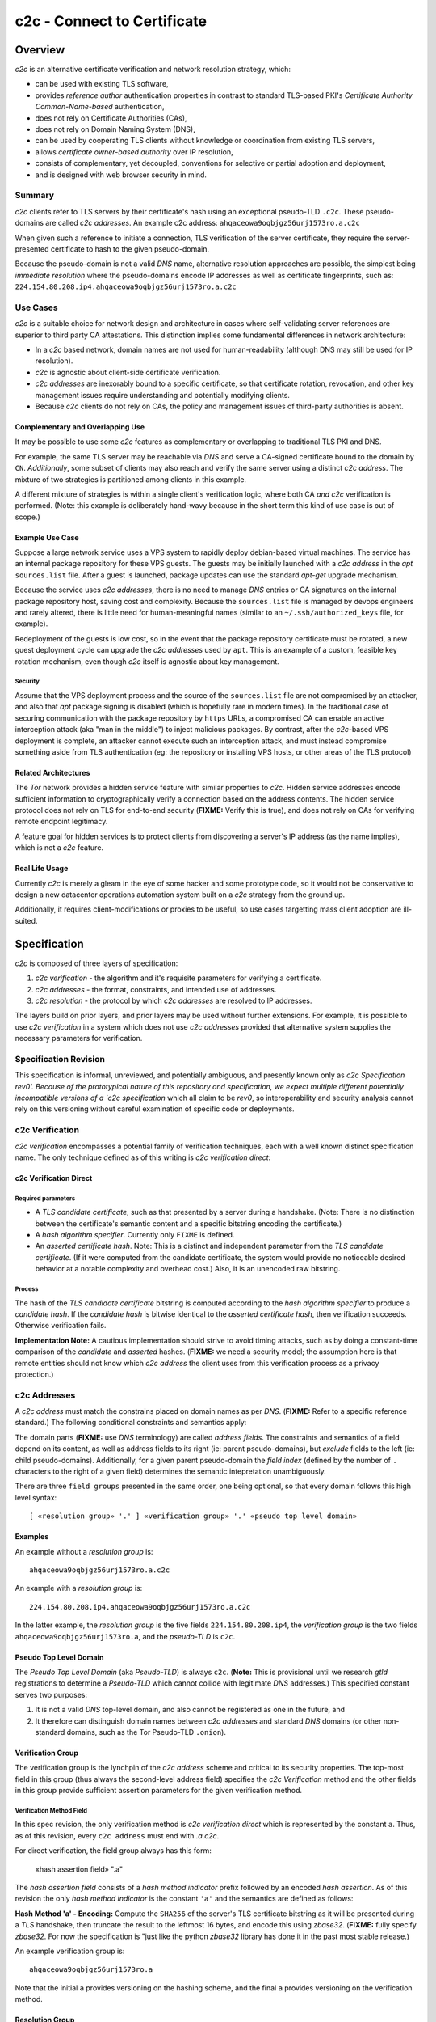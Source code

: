 ============================
c2c - Connect to Certificate
============================

Overview
========

`c2c` is an alternative certificate verification and network resolution strategy, which:

* can be used with existing TLS software,
* provides `reference author` authentication properties in contrast to standard TLS-based PKI's `Certificate Authority Common-Name-based` authentication,
* does not rely on Certificate Authorities (CAs),
* does not rely on Domain Naming System (DNS),
* can be used by cooperating TLS clients without knowledge or coordination from existing TLS servers,
* allows `certificate owner-based authority` over IP resolution,
* consists of complementary, yet decoupled, conventions for selective or partial adoption and deployment,
* and is designed with web browser security in mind.

Summary
-------

`c2c` clients refer to TLS servers by their certificate's hash using an exceptional pseudo-TLD ``.c2c``.  These pseudo-domains are called `c2c addresses`.  An example c2c address: ``ahqaceowa9oqbjgz56urj1573ro.a.c2c``

When given such a reference to initiate a connection, TLS verification of the server certificate, they require the server-presented certificate to hash to the given pseudo-domain.

Because the pseudo-domain is not a valid `DNS` name, alternative resolution approaches are possible, the simplest being `immediate resolution` where the pseudo-domains encode IP addresses as well as certificate fingerprints, such as: ``224.154.80.208.ip4.ahqaceowa9oqbjgz56urj1573ro.a.c2c``

Use Cases
---------

`c2c` is a suitable choice for network design and architecture in cases where self-validating server references are superior to third party CA attestations.  This distinction implies some fundamental differences in network architecture:

* In a `c2c` based network, domain names are not used for human-readability (although DNS may still be used for IP resolution).
* `c2c` is agnostic about client-side certificate verification.
* `c2c addresses` are inexorably bound to a specific certificate, so that certificate rotation, revocation, and other key management issues require understanding and potentially modifying clients.
* Because `c2c` clients do not rely on CAs, the policy and management issues of third-party authorities is absent.

Complementary and Overlapping Use
~~~~~~~~~~~~~~~~~~~~~~~~~~~~~~~~~

It may be possible to use some `c2c` features as complementary or overlapping to traditional TLS PKI and DNS.

For example, the same TLS server may be reachable via `DNS` and serve a CA-signed certificate bound to the domain by ``CN``.  *Additionally*, some subset of clients may also reach and verify the same server using a distinct `c2c address`.  The mixture of two strategies is partitioned among clients in this example.

A different mixture of strategies is within a single client's verification logic, where both CA *and* `c2c` verification is performed.  (Note: this example is deliberately hand-wavy because in the short term this kind of use case is out of scope.)

Example Use Case
~~~~~~~~~~~~~~~~

Suppose a large network service uses a VPS system to rapidly deploy debian-based virtual machines.  The service has an internal package repository for these VPS guests.  The guests may be initially launched with a `c2c address` in the `apt` ``sources.list`` file.  After a guest is launched, package updates can use the standard `apt-get` upgrade mechanism.

Because the service uses `c2c addresses`, there is no need to manage `DNS` entries or CA signatures on the internal package repository host, saving cost and complexity.  Because the ``sources.list`` file is managed by devops engineers and rarely altered, there is little need for human-meaningful names (similar to an ``~/.ssh/authorized_keys`` file, for example).

Redeployment of the guests is low cost, so in the event that the package repository certificate must be rotated, a new guest deployment cycle can upgrade the `c2c addresses` used by ``apt``.  This is an example of a custom, feasible key rotation mechanism, even though `c2c` itself is agnostic about key management.

Security
........

Assume that the VPS deployment process and the source of the ``sources.list`` file are not compromised by an attacker, and also that `apt` package signing is disabled (which is hopefully rare in modern times).  In the traditional case of securing communication with the package repository by ``https`` URLs, a compromised CA can enable an active interception attack (aka "man in the middle") to inject malicious packages.  By contrast, after the `c2c`-based VPS deployment is complete, an attacker cannot execute such an interception attack, and must instead compromise something aside from TLS authentication (eg: the repository or installing VPS hosts, or other areas of the TLS protocol)

Related Architectures
~~~~~~~~~~~~~~~~~~~~~

The `Tor` network provides a hidden service feature with similar properties to `c2c`.  Hidden service addresses encode sufficient information to cryptographically verify a connection based on the address contents.  The hidden service protocol does not rely on TLS for end-to-end security (**FIXME:** Verify this is true), and does not rely on CAs for verifying remote endpoint legitimacy.

A feature goal for hidden services is to protect clients from discovering a server's IP address (as the name implies), which is not a `c2c` feature.


Real Life Usage
~~~~~~~~~~~~~~~

Currently `c2c` is merely a gleam in the eye of some hacker and some prototype code, so it would not be conservative to design a new datacenter operations automation system built on a `c2c` strategy from the ground up.

Additionally, it requires client-modifications or proxies to be useful, so use cases targetting mass client adoption are ill-suited.

Specification
=============

`c2c` is composed of three layers of specification:

#. `c2c verification` - the algorithm and it's requisite parameters for verifying a certificate.
#. `c2c addresses` - the format, constraints, and intended use of addresses.
#. `c2c resolution` - the protocol by which `c2c addresses` are resolved to IP addresses.

The layers build on prior layers, and prior layers may be used without further extensions.  For example, it is possible to use `c2c verification` in a system which does not use `c2c addresses` provided that alternative system supplies the necessary parameters for verification.

Specification Revision
----------------------

This specification is informal, unreviewed, and potentially ambiguous, and presently known only as `c2c Specification rev0'.  Because of the prototypical nature of this repository and specification, we expect multiple different potentially incompatible versions of a `c2c specification` which all claim to be `rev0`, so interoperability and security analysis cannot rely on this versioning without careful examination of specific code or deployments.

c2c Verification
----------------

`c2c verification` encompasses a potential family of verification techniques, each with a well known distinct specification name.  The only technique defined as of this writing is `c2c verification direct`:

c2c Verification Direct
~~~~~~~~~~~~~~~~~~~~~~~

Required parameters
...................

* A `TLS candidate certificate`, such as that presented by a server during a handshake.  (Note: There is no distinction between the certificate's semantic content and a specific bitstring encoding the certificate.)
* A `hash algorithm specifier`.  Currently only ``FIXME`` is defined.
* An `asserted certificate hash`.  Note: This is a distinct and independent parameter from the `TLS candidate certificate`.  (If it were computed from the candidate certificate, the system would provide no noticeable desired behavior at a notable complexity and overhead cost.)  Also, it is an unencoded raw bitstring.

Process
.......

The hash of the `TLS candidate certificate` bitstring is computed according to the `hash algorithm specifier` to produce a `candidate hash`.  If the `candidate hash` is bitwise identical to the `asserted certificate hash`, then verification succeeds.  Otherwise verification fails.

**Implementation Note:** A cautious implementation should strive to avoid timing attacks, such as by doing a constant-time comparison of the `candidate` and `asserted` hashes.  (**FIXME:** we need a security model; the assumption here is that remote entities should not know which `c2c address` the client uses from this verification process as a privacy protection.)

c2c Addresses
-------------

A `c2c address` must match the constrains placed on domain names as per `DNS`.  (**FIXME:** Refer to a specific reference standard.)  The following conditional constraints and semantics apply:

The domain parts (**FIXME:** use `DNS` terminology) are called `address fields`.  The constraints and semantics of a field depend on its content, as well as address fields to its right (ie: parent pseudo-domains), but *exclude* fields to the left (ie: child pseudo-domains).  Additionally, for a given parent pseudo-domain the `field index` (defined by the number of ``.`` characters to the right of a given field) determines the semantic intepretation unambiguously.

There are three ``field groups`` presented in the same order, one being optional, so that every domain follows this high level syntax::

    [ «resolution group» '.' ] «verification group» '.' «pseudo top level domain»

Examples
~~~~~~~~

An example without a `resolution group` is::

    ahqaceowa9oqbjgz56urj1573ro.a.c2c

An example with a `resolution group` is::

    224.154.80.208.ip4.ahqaceowa9oqbjgz56urj1573ro.a.c2c

In the latter example, the `resolution group` is the five fields ``224.154.80.208.ip4``, the `verification group` is the two fields ``ahqaceowa9oqbjgz56urj1573ro.a``, and the `pseudo-TLD` is ``c2c``.

Pseudo Top Level Domain
~~~~~~~~~~~~~~~~~~~~~~~

The `Pseudo Top Level Domain` (aka `Pseudo-TLD`) is always ``c2c``.  (**Note:** This is provisional until we research `gtld` registrations to determine a `Pseudo-TLD` which cannot collide with legitimate `DNS` addresses.)  This specified constant serves two purposes:

#. It is not a valid `DNS` top-level domain, and also cannot be registered as one in the future, and
#. It therefore can distinguish domain names between `c2c addresses` and standard `DNS` domains (or other non-standard domains, such as the Tor Pseudo-TLD ``.onion``).

Verification Group
~~~~~~~~~~~~~~~~~~

The verification group is the lynchpin of the `c2c address` scheme and critical to its security properties.  The top-most field in this group (thus always the second-level address field) specifies the `c2c Verification` method and the other fields in this group provide sufficient assertion parameters for the given verification method.

Verification Method Field
.........................

In this spec revision, the only verification method is `c2c verification direct` which is represented by the constant ``a``.  Thus, as of this revision, every ``c2c address`` must end with `.a.c2c`.

For direct verification, the field group always has this form:

    «hash assertion field» ".a"

The `hash assertion field` consists of a `hash method indicator` prefix followed by an encoded `hash assertion`.  As of this revision the only `hash method indicator` is the constant ``'a'`` and the semantics are defined as follows:

**Hash Method 'a' - Encoding:** Compute the ``SHA256`` of the server's TLS certificate bitstring as it will be presented during a `TLS` handshake, then truncate the result to the leftmost 16 bytes, and encode this using `zbase32`.  (**FIXME:** fully specify `zbase32`.  For now the specification is "just like the python `zbase32` library has done it in the past most stable release.)

An example verification group is::

    ahqaceowa9oqbjgz56urj1573ro.a

Note that the initial ``a`` provides versioning on the hashing scheme, and the final ``a`` provides versioning on the verification method.

Resolution Group
~~~~~~~~~~~~~~~~

The resolution group is optional and supplies information for clients to resolve a `c2c address` to an IP address.  As in the verification group, the topmost field in this group is a `resolution method field` and the remaining fields are interpreted according to this method as parameters to some resolution system.

Absent Resolution
.................

Without a resolution group present, clients are left to their own devices to discover the IP address for the given certificate.  This may be acceptable, for example, in a tightly knit network application where resolution is already well specified by context and the benefit to shorter addresses is preferable.  In a more general context, widely deployed clients may use a common default resolution system, which if ubiquitous would allow shorter addresses to widely propagate.

Direct IP Resolution
....................

The direct IP resolution mechanism is specified by a `resolution method field` of ``a`` and encodes an IP address into the `c2c address`.  Clients resolve the `c2c address` to an IP address merely by decoding this field.  There is no networking or client-state involved in direct resolution.

There is always exactly one sub-field for this resolution method which consists of a prefix to specify the IP encoding followed by the encoded IP address:

**Compact Direct IP Encoding:** The prefix ``a`` is followed by the `zbase32` encoding of the raw IP bits.  Both `IPv4` and `IPv6` addresses may be encoded and are distinguished by their length.  (**Note:** This encoding may be larger than a transparent IPv6 encoding which uses some of the standard IPv6 ASCII encoding compressions.)

**Transparent IPv4 Encoding:** The prefix ``ipv4-`` is followed by the dotted-quad representation of the IPv4 address except each ``.`` is replaced with ``-``.  (**FIXME:** Does reverse DNS already specify the kind of encoding we want here?)

**Transparent IPv6 Encoding:** **FIXME:** Todo.

DNS Resolution
..............

`c2c` can combine its alternative verification method with `DNS` resolution to support existing infrastructure and reduce "address brittleness".  In this case the `resolution method field` is ``dns``.

Unlike all formerly specified field groups, this field group is unique in that the number of sub-fields is not fixed.  All subfields beyond the ``dns`` `resolution method field` compose a legitimate DNS entry.  To resolve such addresses, clients construct a new domain from these subfields and then use standard DNS for IP resolution.

Example::

    example.com.dns.ahqaceowa9oqbjgz56urj1573ro.a.c2c

Clients would resolve this ``dns`` resolution method `c2c` address by constructing a domain from all fields left of ``dns`` to derive ``example.com``, and then use `DNS` to resolve an IP address.  After connecting to this IP address, `c2c direct verification` ensures the encoded hash of the servers certificate matches ``hqaceowa9oqbjgz56urj1573ro``.
